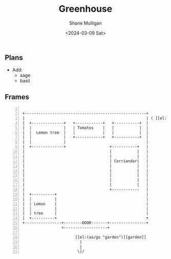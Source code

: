 #+TITLE: Greenhouse
#+DATE: <2024-03-09 Sat>
#+AUTHOR: Shane Mulligan
#+KEYWORDS: ascii-adventures

** Plans
- Add:
  - sage
  - basil

** Frames
:PROPERTIES:
:delay:    1
:END:

#+BEGIN_SRC hypertext -n :async :results verbatim code

  +-----------------------------------------------------+
  |                                                     | ( [[el:(aa/go "greenhouse.plans")][Greenhouse plans]] )
  |  +--------------+   +------------+   +-----------+  |
  |  |              |   | Tomatos    |   |           |  |
  |  |  Lemon tree  |   |            |   |           |  |
  |  |              |   +------------+   +-----------+  |
  |  |              |                                   |
  |  +--------------+                   +-----------+   |
  |                                     |           |   |
  |                                     |           |   |
  |                                     | Corriandar|   |
  |                                     |           |   |
  |                                     |           |   |
  |                                     |           |   |
  |                                     |           |   |
  |                                     |           |   |
  |                                     +------------   |
  |  +----------+                                       |
  |  |          |                                       |
  |  | Lemon    |                                       |
  |  |          |                                       |
  |  | tree     |                                       |
  |  +----------+                                       +
  +----------------+--------DOOR-------+----------------+
                   +-------------------+

                         [[el:(aa/go "garden")][garden]]
                           |
                           |
                          \|/
#+END_SRC
